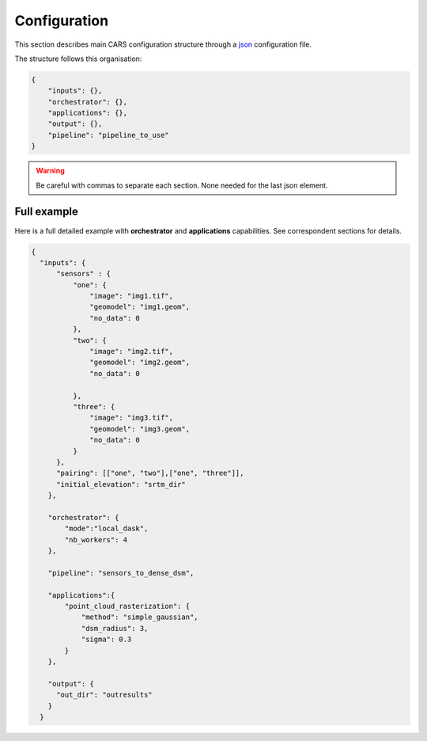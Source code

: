 
.. _configuration:

=============
Configuration
=============

This section describes main CARS configuration structure through a `json <http://www.json.org/json-fr.html>`_ configuration file.

The structure follows this organisation:

.. code-block:: json

    {
        "inputs": {},
        "orchestrator": {},
        "applications": {},
        "output": {},
        "pipeline": "pipeline_to_use"
    }

.. warning::

    Be careful with commas to separate each section. None needed for the last json element.

.. tabs::

   .. tab:: Inputs

    Inputs depends on the pipeline used by CARS. CARS can be entered with Sensor Images or Point Clouds:

    * Sensor Images: used in "sensors_to_dense_dsm", "sensors_to_sparse_dsm", "sensors_to_dense_point_clouds" pipelines.
    * Point Clouds: used in  "dense_point_clouds_to_dense_dsm" pipeline.


    .. tabs::

        .. tab:: Sensors Images inputs



            +-------------------------+---------------------------------------------------------------------+-----------------------+----------------------+----------+
            | Name                    | Description                                                         | Type                  | Default value        | Required |
            +=========================+=====================================================================+=======================+======================+==========+
            | *sensor*                | Stereo sensor images                                                | See next section      | No                   | Yes      |
            +-------------------------+---------------------------------------------------------------------+-----------------------+----------------------+----------+
            | *pairing*               | Association of image to create pairs                                | list of *sensor*      | No                   | Yes      |
            +-------------------------+---------------------------------------------------------------------+-----------------------+----------------------+----------+
            | *epsg*                  | EPSG code                                                           | int, should be > 0    | None                 | No       |
            +-------------------------+---------------------------------------------------------------------+-----------------------+----------------------+----------+
            | *initial_elevation*     | Field contains the path to the folder in which are located          | string                | None                 | No       |
            |                         | the srtm tiles covering the production                              |                       |                      |          |
            +-------------------------+---------------------------------------------------------------------+-----------------------+----------------------+----------+
            | *default_alt*           | Default height above ellipsoid when there is no DEM available       | int                   | 0                    | No       |
            |                         | no coverage for some points or pixels with no_data in the DEM tiles |                       |                      |          |
            +-------------------------+---------------------------------------------------------------------+-----------------------+----------------------+----------+
            | *roi*                   | ROI: Vector file path or GeoJson                                    | string, dict          | None                 | No       |
            +-------------------------+---------------------------------------------------------------------+-----------------------+----------------------+----------+
            | *check_inputs*          | Check inputs consistency (to be deprecated and changed)             | Boolean               | False                | No       |
            +-------------------------+---------------------------------------------------------------------+-----------------------+----------------------+----------+
            | *geoid*                 | Geoid path                                                          | string                | Cars internal geoid  | No       |
            +-------------------------+---------------------------------------------------------------------+-----------------------+----------------------+----------+
            | *use_epipolar_a_priori* | Active epipolar a priori                                            | bool                  | False                | Yes      |
            +-------------------------+---------------------------------------------------------------------+-----------------------+----------------------+----------+
            | *epipolar_a_priori*     | Provide epipolar a priori information (see section below)           | dict                  |                      | No       |
            +-------------------------+---------------------------------------------------------------------+-----------------------+----------------------+----------+


            **Sensor**

            For each sensor images, give a particular name (what you want):

            .. code-block:: json

                {
                    "my_name_for_this_image":
                    {
                        "image" : "path_to_image.tif",
                        "color" : "path_to_color.tif",
                        "mask" : "path_to_mask.tif",
                        "classification" : "path_to_classification.tif",
                        "nodata": 0
                    }
                }

            +-------------------+------------------------------------------------------------------------------------------+----------------+---------------+----------+
            | Name              | Description                                                                              | Type           | Default value | Required |
            +===================+==========================================================================================+================+===============+==========+
            | *image*           | Path to the image                                                                        | string         |               | Yes      |
            +-------------------+------------------------------------------------------------------------------------------+----------------+---------------+----------+
            | *color*           | image stackable to image used to create an ortho-image corresponding to the produced dsm | string         |               | No       |
            +-------------------+------------------------------------------------------------------------------------------+----------------+---------------+----------+
            | *no_data*         | no data value of the image                                                               | int            | -9999         | No       |
            +-------------------+------------------------------------------------------------------------------------------+----------------+---------------+----------+
            | *geomodel*        | geomodel associated to the image                                                         | string         |               | Yes      |
            +-------------------+------------------------------------------------------------------------------------------+----------------+---------------+----------+
            | *geomodel_filters*| filters associated to the geomodel                                                       | List of string |               | No       |
            +-------------------+------------------------------------------------------------------------------------------+----------------+---------------+----------+
            | *mask*            | Binary mask stackable to image: 0 values are considered valid data                       | string         | None          | No       |
            +-------------------+------------------------------------------------------------------------------------------+----------------+---------------+----------+
            | *classification*  | Multiband classification image (label keys inside metadata): 1 values = valid data       | string         | None          | No       |
            +-------------------+------------------------------------------------------------------------------------------+----------------+---------------+----------+

            .. note::

                - *color*: This image can be composed of XS bands in which case a PAN+XS fusion has been be performed. Please, see the section :ref:`make_a_simple_pan_sharpening` to make a simple pan sharpening with OTB if necessary.
                - If the *classification* configuration file is indicated, all non-zeros values of the classification image will be considered as invalid data.
                - Please, see the section :ref:`convert_image_to_binary_image` to make binary mask image or binary classification with 1 bit per band.
                - The classification of second input is not necessary. In this case, the applications use only the available classification.
                - Please, see the section :ref:`add_band_description_in_image` to add band name / description in order to be used in Applications
            
            **Pairing**

            The pairing attribute defines the pairs to use, using sensors keys used to define sensor images.

            .. code-block:: json

                {
                "inputs": {
                    "sensors" : {
                        "one": {
                            "image": "img1.tif",
                            "geomodel": "img1.geom",
                            "no_data": 0
                        },
                        "two": {
                            "image": "img2.tif",
                            "geomodel": "img2.geom",
                            "no_data": 0

                        },
                        "three": {
                            "image": "img3.tif",
                            "geomodel": "img3.geom",
                            "no_data": 0
                        }
                    },
                    "pairing": [["one", "two"],["one", "three"]]
                    }
                }


            
            **Epipolar a priori**

            The epipolar is usefull to accelerate the preliminary steps of the grid correction and the disparity range evaluation,
            particularly for the sensor_to_full_resolution_dsm pipeline.
            The epipolar_a_priori data dict is produced during low or full resolution dsm pipeline.
            However, the epipolar_a_priori should be not activated for the sensor_to_low_resolution_dsm.
            So, the sensor_to_low_resolution_dsm pipeline produces a refined_conf_full_res.json in the outdir
            that contains the epipolar_a_priori information for each sensor image pairs.
            The epipolar_a_priori is also saved in the used_conf.json with the sensor_to_full_resolution_dsm pipeline.

            For each sensor images, the epipolar a priori are filled as following:

            +-----------------------+-------------------------------------------------------------+--------+----------------+----------------------------------+
            | Name                  | Description                                                 | Type   | Default value  | Required                         |
            +=======================+=============================================================+========+================+==================================+
            | *grid_correction*     | The grid correction coefficients                            | list   |                | if use_epipolar_a_priori is True |
            +-----------------------+-------------------------------------------------------------+--------+----------------+----------------------------------+
            | *disparity_range*     | The disparity range [disp_min, disp_max]                    | list   |                | if use_epipolar_a_priori is True |
            +-----------------------+-------------------------------------------------------------+--------+----------------+----------------------------------+

            .. note::

                The grid correction coefficients are based on bilinear model with 6 parameters [x1,x2,x3,y1,y2,y3].
                The None value produces no grid correction (equivalent to parameters [0,0,0,0,0,0]).

        

        .. tab:: Point Clouds inputs


            +-------------------------+---------------------------------------------------------------------+-----------------------+----------------------+----------+
            | Name                    | Description                                                         | Type                  | Default value        | Required |
            +=========================+=====================================================================+=======================+======================+==========+
            | *point_clouds*          | Point Clouds to rasterize                                           | dict                  | No                   | Yes      |
            +-------------------------+---------------------------------------------------------------------+-----------------------+----------------------+----------+
            | *epsg*                  | EPSG code to use for DSM                                            | int, should be > 0    | None                 | No       |
            +-------------------------+---------------------------------------------------------------------+-----------------------+----------------------+----------+
            | *roi*                   | Region Of Interest: Vector file path or GeoJson                     | string, dict          | None                 | No       |
            +-------------------------+---------------------------------------------------------------------+-----------------------+----------------------+----------+


            **Point Clouds**

            For each point cloud, give a particular name (what you want):

            .. code-block:: json

                {
                    "point_clouds": {
                        "my_name_for_this_point_cloud":
                        {
                            "x" : "path_to_x.tif",
                            "y" : "path_to_y.tif",
                            "z" : "path_to_z.tif",
                            "color" : "path_to_color.tif",
                            "mask": "path_to_mask.tif",
                            "epsg": "point_cloud_epsg"
                        }
                    },
                    "epsg": 32644
                }

            These input files can be generated with the sensors_to_dense_point_clouds pipeline, or sensors_to_dense_dsm pipeline activating the saving of point clouds in `triangulation` application.

            +-------------+-------------------------------------------------------+----------------+---------------+----------+
            | Name        | Description                                           | Type           | Default value | Required |
            +=============+=======================================================+================+===============+==========+
            | *x*         | Path to the x coordinates of point cloud              | string         |               | Yes      |
            +-------------+-------------------------------------------------------+----------------+---------------+----------+
            | *y*         | Path to the y coordinates of point cloud              | string         |               | Yes      |
            +-------------+-------------------------------------------------------+----------------+---------------+----------+
            | *z*         | Path to the z coordinates of point cloud              | string         |               | Yes      |
            +-------------+-------------------------------------------------------+----------------+---------------+----------+
            | *color*     | Path to the color of point cloud                      | string         |               | No       |
            +-------------+-------------------------------------------------------+----------------+---------------+----------+
            | *mask*      | Path to the validity mask of point cloud              | string         |               | No       |
            +-------------+-------------------------------------------------------+----------------+---------------+----------+
            | *epsg*      | Epsg code of point cloud                              | int            | 4326          | No       |
            +-------------+-------------------------------------------------------+----------------+---------------+----------+

        **Region Of Interest (ROI)**

        A terrain ROI can be provided by user. It can be either a vector file (Shapefile for instance) path,
        or a GeoJson dictionnary. These structures must contain a single Polygon.

        .. code-block:: json

            {
                "inputs":
                {
                    "roi" : {
                        "type": "FeatureCollection",
                        "features": [
                            {
                            "type": "Feature",
                            "properties": {},
                            "geometry": {
                                "coordinates": [
                                [
                                    [5.194, 44.2064],
                                    [5.194, 44.2059 ],
                                    [5.195, 44.2059],
                                    [5.195, 44.2064],
                                    [5.194, 44.2064]
                                ]
                                ],
                                "type": "Polygon"
                            }
                            }
                        ]
                    }
                }
            }

        .. note::

            By default epsg 4326 is used. If the user has defined a polygon in another referential, the "crs" field must be specified.

            .. code-block:: json

                {
                    "roi":
                    {
                        "crs" :
                        {
                            "type": "name",
                            "properties": {
                                "name": "EPSG:4326"
                            }

                        }
                    }
                }



        .. code-block:: json

            {
                "inputs":
                {
                    "roi" : "roi_vector_file.shp"
                }
            }




   .. tab:: Orchestrator

        CARS can distribute the computations chunks by using either dask (local or distributed cluster) or multiprocessing libraries.
        The distributed cluster require centralized files storage and uses PBS scheduler.

        The ``orchestrator`` key is optional and allows to define orchestrator configuration that controls the distribution:

        +------------------+---------------------------------------------------------------------+-----------------------------------------+---------------+----------+
        | Name             | Description                                                         | Type                                    | Default value | Required |
        +==================+=====================================================================+=========================================+===============+==========+
        | *mode*           | Parallelization mode "local_dask", "pbs_dask", "mp" or "sequential" | string                                  |local_dask     | Yes      |
        +------------------+---------------------------------------------------------------------+-----------------------------------------+---------------+----------+
        | *profiling*      | Configuration for CARS profiling mode                               | dict                                    |               | No       |
        +------------------+---------------------------------------------------------------------+-----------------------------------------+---------------+----------+


        Depending on the used orchestrator mode, the following parameters can be added in the configuration:

        **Mode local_dask and pbs_dask:**

        +---------------------+------------------------------------------------------------------+-----------------------------------------+---------------+----------+
        | Name                | Description                                                      | Type                                    | Default value | Required |
        +=====================+==================================================================+=========================================+===============+==========+
        | *nb_workers*        | Number of workers                                                | int, should be > 0                      | 2             | No       |
        +---------------------+------------------------------------------------------------------+-----------------------------------------+---------------+----------+
        | *max_ram_per_worker*| Maximum ram per worker                                           | int, or float should be > 0             | 2000          | No       |
        +---------------------+------------------------------------------------------------------+-----------------------------------------+---------------+----------+
        | *walltime*          | Walltime for one worker                                          | string, Should be formatted as HH:MM:SS | 00:59:00      | No       |
        +---------------------+------------------------------------------------------------------+-----------------------------------------+---------------+----------+
        | *use_memory_logger* | Usage of dask memory logger                                      | bool, True if use memory logger         | False         | No       |
        +---------------------+------------------------------------------------------------------+-----------------------------------------+---------------+----------+
        | *activate_dashboard*| Usage of dask dashboard                                          | bool, True if use dashboard             | False         | No       |
        +---------------------+------------------------------------------------------------------+-----------------------------------------+---------------+----------+
        | *python*            | Python path to binary to use in workers (not used in local dask) | str                                     | Null         | No       |
        +---------------------+------------------------------------------------------------------+-----------------------------------------+---------------+----------+


        **Mode multiprocessing:**

        +---------------------+-----------------------------------------------------------+------------------------------------------+---------------+----------+
        | Name                | Description                                               | Type                                     | Default value | Required |
        +=====================+===========================================================+==========================================+===============+==========+
        | *nb_workers*        | Number of workers                                         | int, should be > 0                       | 2             | No       |
        +---------------------+-----------------------------------------------------------+------------------------------------------+---------------+----------+
        | *max_ram_per_worker*| Maximum ram per worker                                    | int, or float should be > 0              | 2000          | No       |
        +---------------------+-----------------------------------------------------------+------------------------------------------+---------------+----------+
        | *dump_to_disk*      | Dump temporary files to disk                              | bool, True if objects are dumped on disk | True          | No       |
        +---------------------+-----------------------------------------------------------+------------------------------------------+---------------+----------+
        | *per_job_timeout*   | Timeout used for a job                                    | float, int                               | 600           | No       |
        +---------------------+-----------------------------------------------------------+------------------------------------------+---------------+----------+
    

        **Profiling configuration:**

        The profiling mode is used to analyze time or memory of the executed CARS functions at worker level. By default, the profiling mode is disabled.
        It could be configured for the different orchestrator modes and for different purposes (time, elapsed time, memory allocation, loop testing).

        .. code-block:: json

            {
                "orchestrator":
                {
                    "mode" : "sequential",
                    "profiling" : {},
                }
            }

        +---------------------+-----------------------------------------------------------+-----------------------------------------+---------------+----------+
        | Name                | Description                                               | Type                                    | Default value | Required |
        +=====================+===========================================================+=========================================+===============+==========+
        | *activated*         | activation of the profiling mode (disabled by default)    | bool                                    | False         | No       |
        +---------------------+-----------------------------------------------------------+-----------------------------------------+---------------+----------+
        | *mode*              | type of profiling mode "time, cprofile, memray"           | string                                  | time          | No       |
        +---------------------+-----------------------------------------------------------+-----------------------------------------+---------------+----------+
        | *loop_testing*      | enable loop mode to execute each step multiple times      | bool                                    | False         | No       |
        +---------------------+-----------------------------------------------------------+-----------------------------------------+---------------+----------+

        - Please use make command 'profile-memory-report' to generate a memory profiling report from the memray outputs files (after the memray profiling execution).
        - Please disabled profiling to eval memory profiling at master orchestrator level and execute make command instead: 'profile-memory-all'.



   .. tab:: Pipelines

    The ``pipeline`` key is optional and allows to choose the pipeline to use. By default CARS takes sensor images as inputs, and generates a DSM.

    The pipeline is a preconfigured application chain. For now, there are four pipelines. By default CARS launch a Sensor to Dense DSM pipeline.

    .. note::

        The sensor_to_sparse_dsm pipeline can be used to prepare a refined configuration for the sensors_to_dense_dsm pipeline to facilitate and accelerate the sensors_to_dense_dsm pipeline.
        See the `configuration/inputs/epipolar_a_priori` section for more details.


    This section describes the pipeline available in CARS.

    +----------------+-----------------------+--------+-------------------------+---------------------------------------------------------------------------------------------------------------------+----------+
    | Name           | Description           | Type   | Default value           | Available values                                                                                                    | Required |
    +================+=======================+========+=========================+=====================================================================================================================+==========+
    | *pipeline*     | The pipeline to use   | str    | "sensors_to_dense_dsm"  | "sensors_to_dense_dsm", "sensors_to_sparse_dsm", "sensors_to_dense_point_clouds", "dense_point_clouds_to_dense_dsm" | False    |
    +----------------+-----------------------+--------+-------------------------+---------------------------------------------------------------------------------------------------------------------+----------+




    .. code-block:: json

        {
            "pipeline": "sensors_to_dense_dsm"
        },

    .. tabs::

        .. tab:: Sensor to Dense DSM

            **Name**: "sensors_to_dense_dsm"

            **Description**

            .. figure:: ../images/cars_pipeline_sensor2dsm.png
                :width: 700px
                :align: center

            - For each stereo pair:

                1. Create stereo-rectification grids for left and right views.
                2. Resample the both images into epipolar geometry.
                3. Compute sift matches between left and right views in epipolar geometry.
                4. Predict an optimal disparity range from the sift matches and create a bilinear correction model of the right image's stereo-rectification grid in order to minimize the epipolar error. Apply the estimated correction to the right grid.
                5. Resample again the stereo pair in epipolar geometry (using corrected grid for the right image) by using input :term:`DTM` (such as SRTM) in order to reduce the disparity intervals to explore.
                6. Compute disparity for each image pair in epipolar geometry.
                7. Fill holes in disparity maps for each image pair in epipolar geometry.
                8. Triangule the matches and get for each pixel of the reference image a latitude, longitude and altitude coordinate.

            - Then

                9. Merge points clouds coming from each stereo pairs.
                10. Filter the resulting 3D points cloud via two consecutive filters: the first removes the small groups of 3D points, the second filters the points which have the most scattered neighbors.
                11. Rasterize: Project these altitudes on a regular grid as well as the associated color.



        .. tab:: Sensor to Sparse DSM

            **Name**: "sensors_to_sparse_dsm"

            **Description**

            .. figure:: ../images/sensor_to_low_dsm.png
                :width: 700px
                :align: center

            - For each stereo pair:

                1. Create stereo-rectification grids for left and right views.
                2. Resample the both images into epipolar geometry.
                3. Compute sift matches between left and right views in epipolar geometry.
                4. Predict an optimal disparity range from the sift matches and create a bilinear correction model of the right image's stereo-rectification grid in order to minimize the epipolar error. Apply the estimated correction to the right grid.
                5. Triangule the matches and get for each pixel of the reference image a latitude, longitude and altitude coordinate.

            - Then

                6. Merge points clouds coming from each stereo pairs.
                7. Filter the resulting 3D points cloud via two consecutive filters: the first removes the small groups of 3D points, the second filters the points which have the most scattered neighbors.
                8. Rasterize: Project these altitudes on a regular grid as well as the associated color.


        .. tab:: Sensor to Dense Point Clouds

            **Name**: "sensors_to_dense_point_clouds"

            **Description**

            .. figure:: ../images/cars_pipeline_sensor_to_pc.png
                :width: 700px
                :align: center

            - For each stereo pair:

                1. Create stereo-rectification grids for left and right views.
                2. Resample the both images into epipolar geometry.
                3. Compute sift matches between left and right views in epipolar geometry.
                4. Predict an optimal disparity range from the sift matches and create a bilinear correction model of the right image's stereo-rectification grid in order to minimize the epipolar error. Apply the estimated correction to the right grid.
                5. Resample again the stereo pair in epipolar geometry (using corrected grid for the right image) by using input :term:`DTM` (such as SRTM) in order to reduce the disparity intervals to explore.
                6. Compute disparity for each image pair in epipolar geometry.
                7. Fill holes in disparity maps for each image pair in epipolar geometry.
                8. Triangule the matches and get for each pixel of the reference image a latitude, longitude and altitude coordinate.


        .. tab:: Dense Point Clouds to Dense DSM

            **Name**: "dense_point_clouds_to_dense_dsm"

            **Description**

            .. figure:: ../images/pc_to_dsm.png
                :width: 700px
                :align: center


            1. Merge points clouds coming from each stereo pairs.
            2. Filter the resulting 3D points cloud via two consecutive filters: the first removes the small groups of 3D points, the second filters the points which have the most scattered neighbors.
            3. Rasterize: Project these altitudes on a regular grid as well as the associated color.





   .. tab:: Applications

    This key is optional and allows to redefine parameters for each application used in pipeline as described in :ref:`overview`

    This section describes all possible configuration of CARS applications.

    CARS applications are defined and called by their name in applications configuration section:

    .. code-block:: json

      "applications":{
          "application_name": {
              "method": "application_dependent",
              "parameter1": 3,
              "parameter2": 0.3
          }
      },

    Be careful with these parameters: no mechanism ensures consistency between applications for now.
    And some parameters can degrade performance and DSM quality heavily.
    The default parameters have been set as a robust and consistent end to end configuration for the whole pipeline.

    .. tabs::

        .. tab:: Grid Generation

            **Name**: "grid_generation"

            **Description**

            From sensors image, compute the stereo-rectification grids

            **Configuration**

            +-----------------+-----------------------------------------------+---------+---------------+----------+
            | Name            | Description                                   | Type    | Default value | Required |
            +=================+===============================================+=========+===============+==========+
            | method          | Method for grid generation                    | string  | epipolar      | Yes      |
            +-----------------+-----------------------------------------------+---------+---------------+----------+
            | epi_step        | Step of the deformation grid in nb. of pixels | int     | 30            | No       |
            +-----------------+-----------------------------------------------+---------+---------------+----------+
            | save_grids      | Save the generated grids (not available yet)  | boolean | false         | No       |
            +-----------------+-----------------------------------------------+---------+---------------+----------+
            | geometry_loader | Geometry external library                     | string  | "otb"         | No       |
            +-----------------+-----------------------------------------------+---------+---------------+----------+

            **Example**

            .. code-block:: json

                "applications": {
                    "grid_generation": {
                        "method": "epipolar",
                        "epi_step": 35
                    }
                },

        .. tab:: Resampling

            **Name**: "resampling"

            **Description**

            Input images are resampled with grids.

            **Configuration**

            +---------------------+--------------------------------------------------------+---------+---------------+----------+
            | Name                | Description                                            | Type    | Default value | Required |
            +=====================+========================================================+=========+===============+==========+
            | method              | Method for resampling                                  | string  | bicubic       | Yes      |
            +---------------------+--------------------------------------------------------+---------+---------------+----------+
            | epi_tile_size       | size in pixels of tile                                 | int     | 500           | No       |
            +---------------------+--------------------------------------------------------+---------+---------------+----------+
            | save_epipolar_image | Save the generated images in output folder             | boolean | false         | No       |
            +---------------------+--------------------------------------------------------+---------+---------------+----------+
            | save_epipolar_color | Save the generated images (only if color is available) | boolean | false         | No       |
            +---------------------+--------------------------------------------------------+---------+---------------+----------+

            **Example**

            .. code-block:: json

                "applications": {
                    "resampling": {
                        "method": "bicubic",
                        "epi_tile_size": 600
                    }
                },

        .. tab:: Sparse matching

            **Name**: "sparse_matching"

            **Description**

            Compute keypoints matches on pair images

            **Configuration**

            +--------------------------------------+---------------------------------------------------------------------------------------------+------------+-----------------+---------------+----------+
            | Name                                 | Description                                                                                 | Type       | available value | Default value | Required |
            +======================================+=============================================================================================+============+=================+===============+==========+
            | method                               | Method for sparse matching                                                                  | string     | "sift"          | "sift"        | Yes      |
            +--------------------------------------+---------------------------------------------------------------------------------------------+------------+-----------------+---------------+----------+
            | disparity_margin                     | Add a margin to min and max disparity as percent of the disparity range.                    | float      |                 | 0.02          | No       |
            +--------------------------------------+---------------------------------------------------------------------------------------------+------------+-----------------+---------------+----------+
            | elevation_delta_lower_bound          | Expected lower bound for elevation delta with respect to input low resolution DTM in meters | int, float |                 | -1000         | No       |
            +--------------------------------------+---------------------------------------------------------------------------------------------+------------+-----------------+---------------+----------+
            | elevation_delta_upper_bound          | Expected upper bound for elevation delta with respect to input low resolution DTM in meters | int, float |                 | 1000          | No       |
            +--------------------------------------+---------------------------------------------------------------------------------------------+------------+-----------------+---------------+----------+
            | epipolar_error_upper_bound           | Expected upper bound for epipolar error in pixels                                           | float      |                 | 10.0          | No       |
            +--------------------------------------+---------------------------------------------------------------------------------------------+------------+-----------------+---------------+----------+
            | epipolar_error_maximum_bias          | Maximum bias for epipolar error in pixels                                                   | float      |                 | 0.0           | No       |
            +--------------------------------------+---------------------------------------------------------------------------------------------+------------+-----------------+---------------+----------+
            | disparity_outliers_rejection_percent | Percentage of outliers to reject                                                            | float      |                 | 0.1           | No       |
            +--------------------------------------+---------------------------------------------------------------------------------------------+------------+-----------------+---------------+----------+
            | minimum_nb_matches                   | Minimum number of matches that must be computed to continue pipeline                        | int        |                 | 100           | No       |
            +--------------------------------------+---------------------------------------------------------------------------------------------+------------+-----------------+---------------+----------+
            | sift_matching_threshold              | Threshold for the ratio to nearest second match                                             | float      |                 | 0.6           | No       |
            +--------------------------------------+---------------------------------------------------------------------------------------------+------------+-----------------+---------------+----------+
            | sift_n_octave                        | The number of octaves of the Difference of Gaussians scale space                            | int        |                 | 8             | No       |
            +--------------------------------------+---------------------------------------------------------------------------------------------+------------+-----------------+---------------+----------+
            | sift_n_scale_per_octave              | The numbers of levels per octave of the Difference of Gaussians scale space                 | int        |                 | 3             | No       |
            +--------------------------------------+---------------------------------------------------------------------------------------------+------------+-----------------+---------------+----------+
            | sift_peak_threshold                  | The peak selection threshold                                                                | float      |                 | 20.0          | No       |
            +--------------------------------------+---------------------------------------------------------------------------------------------+------------+-----------------+---------------+----------+
            | sift_edge_threshold                  | The edge selection threshold                                                                | float      |                 | -5.0          | No       |
            +--------------------------------------+---------------------------------------------------------------------------------------------+------------+-----------------+---------------+----------+
            | sift_magnification                   | The descriptor magnification factor                                                         | float      |                 | 2.0           | No       |
            +--------------------------------------+---------------------------------------------------------------------------------------------+------------+-----------------+---------------+----------+
            | sift_back_matching                   | Also check that right vs. left gives same match                                             | Boolean    |                 | true          | No       |
            +--------------------------------------+---------------------------------------------------------------------------------------------+------------+-----------------+---------------+----------+
            | save_matches                         | Save matches                                                                                | Boolean    |                 | false         | No       |
            +--------------------------------------+---------------------------------------------------------------------------------------------+------------+-----------------+---------------+----------+

	    For more information about these parameters, please refer to the `VLFEAT SIFT documentation <https://www.vlfeat.org/api/sift.html>`_.

            **Example**

            .. code-block:: json

                "applications": {
                    "sparse_matching": {
                        "method": "sift",
                        "disparity_margin": 0.01
                    }
                },

        .. tab:: Dense matching

            **Name**: "dense_matching"

            **Description**

            Compute disparity map from stereo-rectified pair images

            **Configuration**

            +---------------------------------+-------------------------------------------------------------------------+---------+---------------------------------+---------------+----------+
            | Name                            | Description                                                             | Type    | available value                 | Default value | Required |
            +---------------------------------+-------------------------------------------------------------------------+---------+---------------------------------+---------------+----------+
            | method                          | Method for dense matching                                               | string  | "census_sgm" or "mccnn_sgm"     | "census_sgm"  | Yes      |
            +---------------------------------+-------------------------------------------------------------------------+---------+---------------------------------+---------------+----------+
            | loader                          | external library use to compute dense matching                          | string  | "pandora"                       | "pandora"     | No       |
            +---------------------------------+-------------------------------------------------------------------------+---------+---------------------------------+---------------+----------+
            | loader_conf                     | Configuration associated with loader                                    | dict    |                                 |               | No       |
            +---------------------------------+-------------------------------------------------------------------------+---------+---------------------------------+---------------+----------+
            | min_elevation_offset            | Override minimum disparity from prepare step with this offset in meters | int     |                                 | None          | No       |
            +---------------------------------+-------------------------------------------------------------------------+---------+---------------------------------+---------------+----------+
            | max_elevation_offset            | Override maximum disparity from prepare step with this offset in meters | int     |                                 | None          | No       |
            +---------------------------------+-------------------------------------------------------------------------+---------+---------------------------------+---------------+----------+
            | use_sec_disp                    | Compute secondary disparity map                                         | boolean |                                 | false         | No       |
            +---------------------------------+-------------------------------------------------------------------------+---------+---------------------------------+---------------+----------+
            | min_epi_tile_size               |                                                                         | int     |                                 | 300           | No       |
            +---------------------------------+-------------------------------------------------------------------------+---------+---------------------------------+---------------+----------+
            | max_epi_tile_size               |                                                                         | int     |                                 | 300           | No       |
            +---------------------------------+-------------------------------------------------------------------------+---------+---------------------------------+---------------+----------+
            | epipolar_tile_margin_in_percent |                                                                         | int     |                                 | 60            | No       |
            +---------------------------------+-------------------------------------------------------------------------+---------+---------------------------------+---------------+----------+
            | generate_performance_map        | Generate a performance map from disparity map                           | bool    |                                 | False         | No       |
            +---------------------------------+-------------------------------------------------------------------------+---------+---------------------------------+---------------+----------+
            | perf_eta_max_ambiguity          |  Ambiguity confidence eta max used for performance map                  | float   |                                 | 0.99          | No       |
            +---------------------------------+-------------------------------------------------------------------------+---------+---------------------------------+---------------+----------+
            | perf_eta_max_risk               |  Risk confidence eta max used for performance map                       | float   |                                 | 0.04          | No       |
            +---------------------------------+-------------------------------------------------------------------------+---------+---------------------------------+---------------+----------+
            | perf_eta_step                   |  Risk and Ambiguity confidence eta step used for performance map        | float   |                                 | 0.6           | No       |
            +---------------------------------+-------------------------------------------------------------------------+---------+---------------------------------+---------------+----------+
            | save_disparity_map              | Save disparity map and disparity confidence                             | boolean |                                 | false         | No       |
            +---------------------------------+-------------------------------------------------------------------------+---------+---------------------------------+---------------+----------+

            See `Pandora documentation <https://pandora.readthedocs.io/>`_ for more information.

            **Example**

            .. code-block:: json

                "applications": {
                    "dense_matching": {
                        "method": "census_sgm",
                        "loader": "pandora",
                        "loader_conf": "path_to_user_pandora_configuration"
                    }
                },

            .. note::

                When user activate the generation of performance map, this map transits until being rasterized.
                Performance map is managed as a confidence map.

        
        .. tab:: DenseMatchingFiling

            **Name**: "dense_matches_filling"

            **Description**

            Fill holes in dense matches map. This uses the holes detected with the HolesDetection application.
            The holes correspond to the area masked for dense matching.

            **Configuration**

            +-------------------------------------+---------------------------------+---------+-------------------------+--------------------+----------+
            | Name                                | Description                     | Type    | available value         | Default value      | Required |
            +=====================================+=================================+=========+=========================+====================+==========+
            | method                              | Method for holes detection      | string  | "plane", "zero_padding" | "plane"            | Yes      |
            +-------------------------------------+---------------------------------+---------+-------------------------+--------------------+----------+
            | save_disparity_map                  | Save disparity map              | boolean |                         |False               | No       |
            +-------------------------------------+---------------------------------+---------+-------------------------+--------------------+----------+


            **Method plane:**

            +-------------------------------------+---------------------------------+-------------+-------------------------+--------------------+----------+
            | Name                                | Description                     | Type        | available value         | Default value      | Required |
            +=====================================+=================================+=============+=========================+====================+==========+
            | classification                      | Classification band name        | List[str]   |                         | None               | No       |
            +-------------------------------------+---------------------------------+-------------+-------------------------+--------------------+----------+
            | interpolation_type                  | Interpolation type              | string      | "pandora"               | "pandora"          | No       |
            +-------------------------------------+---------------------------------+-------------+-------------------------+--------------------+----------+
            | interpolation_method                | Method for holes interpolation  | string      | "mc_cnn"                | "mc_cnn"           | No       |
            +-------------------------------------+---------------------------------+-------------+-------------------------+--------------------+----------+
            | max_search_distance                 | Maximum search distance         | int         |                         | 100                | No       |
            +-------------------------------------+---------------------------------+-------------+-------------------------+--------------------+----------+
            | smoothing_iterations                | Number of smoothing iterations  | int         |                         | 1                  | No       |
            +-------------------------------------+---------------------------------+-------------+-------------------------+--------------------+----------+
            | ignore_nodata_at_disp_mask_borders  | Ingnore nodata at borders       | boolean     |                         | true               | No       |
            +-------------------------------------+---------------------------------+-------------+-------------------------+--------------------+----------+
            | ignore_zero_fill_disp_mask_values   | Ignore zeros                    | boolean     |                         | true               | No       |
            +-------------------------------------+---------------------------------+-------------+-------------------------+--------------------+----------+
            | ignore_extrema_disp_values          | Ignore extrema values           | boolean     |                         | true               | No       |
            +-------------------------------------+---------------------------------+-------------+-------------------------+--------------------+----------+
            | nb_pix                              | Margin used for mask            | int         |                         | 20                 | No       |
            +-------------------------------------+---------------------------------+-------------+-------------------------+--------------------+----------+
            | percent_to_erode                    | Percentage to erode             | float       |                         | 0.2                | No       |
            +-------------------------------------+---------------------------------+-------------+-------------------------+--------------------+----------+

            .. note::

                In case of classification usage, the use_sec_disp option should be activated to apply right classification on right disparity map, otherwise the right classificaton is not propagated towards the next pipeline application.


            **Method zero_padding:**

            The zero_padding method fills the disparity with zeros where the selected classification values are non-zero values.

            +-------------------------------------+---------------------------------+-----------+-------------------------+--------------------+----------+
            | Name                                | Description                     | Type      | available value         | Default value      | Required |
            +=====================================+=================================+===========+=========================+====================+==========+
            | classification                      | Classification band name        | List[str] |                         | None               | No       |
            +-------------------------------------+---------------------------------+-----------+-------------------------+--------------------+----------+

            .. note::
                - The classification of second input is not given. Only the first disparity will be filled with zero value.
                - The filled area will be considered as a valid disparity mask.

            .. warning::

                There is a particular case with the *dense_matches_filling* application because it is called twice.
                As described on :ref:`overview`, the eighth step consists of fill dense matches via two consecutive methods.
                So you can configure the application twice , once for the *plane*, the other for *zero_padding* method.
                Because it is not possible to define twice the *application_name* on your json configuration file, we have decided to configure
                those two applications with :

                 * *dense_matches_filling.1*
                 * *dense_matches_filling.2*

                Each one is associated to a particular *dense_matches_filling* method*

            **Example**

            .. code-block:: json

                    "applications": {
                        "dense_matches_filling.1": {
                            "method": "plane",
                            "classification": ["water"],
                            "save_disparity_map": true
                        },
                        "dense_matches_filling.2": {
                            "method": "zero_padding",
                            "classification": ["cloud", "snow"],
                            "save_disparity_map": true
                        }
                    },


        .. tab:: Triangulation

            **Name**: "triangulation"

            **Description**

            Triangulating the sights and get for each point of the reference image a latitude, longitude, altitude point

            **Configuration**

            +-------------------+--------------------------------------------------------------------------------------------------------------------+---------+------------------------------+------------------------------+----------+
            | Name              | Description                                                                                                        | Type    | available value              | Default value                | Required |
            +===================+====================================================================================================================+=========+==============================+==============================+==========+
            | method            | Method for triangulation                                                                                           | string  | "line_of_sight_intersection" | "line_of_sight_intersection" | Yes      |
            +-------------------+--------------------------------------------------------------------------------------------------------------------+---------+------------------------------+------------------------------+----------+
            | geometry_loader   | Geometry external library                                                                                          | string  | "otb"                        | "otb"                        | No       |
            +-------------------+--------------------------------------------------------------------------------------------------------------------+---------+------------------------------+------------------------------+----------+
            | use_geoid_alt     | Use geoid grid as altimetric reference.                                                                            | boolean |                              | false                        | No       |
            +-------------------+--------------------------------------------------------------------------------------------------------------------+---------+------------------------------+------------------------------+----------+
            | snap_to_img1      | if all pairs share the same left image, modify lines of sights of secondary images to cross those of the ref image | boolean |                              | false                        | No       |
            +-------------------+--------------------------------------------------------------------------------------------------------------------+---------+------------------------------+------------------------------+----------+
            | add_msk_info      |                                                                                                                    | boolean |                              | true                         | No       |
            +-------------------+--------------------------------------------------------------------------------------------------------------------+---------+------------------------------+------------------------------+----------+
            | save_points_cloud | save points_cloud                                                                                                  | boolean |                              | false                        | No       |
            +-------------------+--------------------------------------------------------------------------------------------------------------------+---------+------------------------------+------------------------------+----------+

            **Example**

            .. code-block:: json

                "applications": {
                    "triangulation": {
                        "method": "line_of_sight_intersection",
                        "use_geoid_alt": true
                    }
                },

        .. tab:: Point Cloud fusion

            **Name**: "point_cloud_fusion"

            **Description**

            Merge points clouds coming from each pair

            Only one method is available for now: "mapping_to_terrain_tiles"

            **Configuration**

            +--------------------------+----------------------------------+---------+----------------------------+----------------------------+----------+
            | Name                     | Description                      | Type    | available value            | Default value              | Required |
            +==========================+==================================+=========+============================+============================+==========+
            | method                   | Method for fusion                | string  | "mapping_to_terrain_tiles" | "mapping_to_terrain_tiles" | Yes      |
            +--------------------------+----------------------------------+---------+----------------------------+----------------------------+----------+
            | save_points_cloud_as_laz | Save points clouds as laz format | boolean |                            | false                      | No       |
            +--------------------------+----------------------------------+---------+----------------------------+----------------------------+----------+
            | save_points_cloud_as_csv | Save points clouds as csv format | boolean |                            | false                      | No       |
            +--------------------------+----------------------------------+---------+----------------------------+----------------------------+----------+

            **Example**


            .. code-block:: json

                    "applications": {
                        "point_cloud_fusion": {
                            "method": "mapping_to_terrain_tiles",
                            "save_points_cloud_as_laz": true,
                            "save_points_cloud_as_csv": true,
                        }
                    },

        .. tab:: Point Cloud outliers removing

            **Name**: "point_cloud_outliers_removing"

            **Description**

            Point cloud outliers removing

            **Configuration**

            +--------------------------+------------------------------------------+---------+-----------------------------------+---------------+----------+
            | Name                     | Description                              | Type    | available value                   | Default value | Required |
            +==========================+==========================================+=========+===================================+===============+==========+
            | method                   | Method for point cloud outliers removing | string  | "statistical", "small_components" | "statistical" | Yes      |
            +--------------------------+------------------------------------------+---------+-----------------------------------+---------------+----------+
            | save_points_cloud_as_laz | Save points clouds as laz format         | boolean |                                   | false         | No       |
            +--------------------------+------------------------------------------+---------+-----------------------------------+---------------+----------+
            | save_points_cloud_as_csv | Save points clouds as csv format         | boolean |                                   | false         | No       |
            +--------------------------+------------------------------------------+---------+-----------------------------------+---------------+----------+

            If method is *statistical*:

            +----------------+-------------+---------+-----------------+---------------+----------+
            | Name           | Description | Type    | available value | Default value | Required |
            +================+=============+=========+=================+===============+==========+
            | activated      |             | boolean |                 | false         | No       |
            +----------------+-------------+---------+-----------------+---------------+----------+
            | k              |             | int     | should be > 0   | 50            | No       |
            +----------------+-------------+---------+-----------------+---------------+----------+
            | std_dev_factor |             | float   |                 | 5.0           | No       |
            +----------------+-------------+---------+-----------------+---------------+----------+

            If method is *small_components*

            +-----------------------------+-------------+---------+-----------------+---------------+----------+
            | Name                        | Description | Type    | available value | Default value | Required |
            +=============================+=============+=========+=================+===============+==========+
            | activated                   |             | boolean |                 | false         | No       |
            +-----------------------------+-------------+---------+-----------------+---------------+----------+
            | on_ground_margin            |             | int     |                 | 10            | No       |
            +-----------------------------+-------------+---------+-----------------+---------------+----------+
            | connection_distance         |             | float   |                 | 3.0           | No       |
            +-----------------------------+-------------+---------+-----------------+---------------+----------+
            | nb_points_threshold         |             | int     |                 | 50            | No       |
            +-----------------------------+-------------+---------+-----------------+---------------+----------+
            | clusters_distance_threshold |             | float   |                 | None          | No       |
            +-----------------------------+-------------+---------+-----------------+---------------+----------+

            .. warning::

                There is a particular case with the *Point Cloud outliers removing* application because it is called twice.
                As described on :ref:`overview`, the ninth step consists of Filter the 3D points cloud via two consecutive filters.
                So you can configure the application twice , once for the *small component filters*, the other for *statistical* filter.
                Because it is not possible to define twice the *application_name* on your json configuration file, we have decided to configure
                those two applications with :

                 * *point_cloud_outliers_removing.1*
                 * *point_cloud_outliers_removing.2*

                Each one is associated to a particular *point_cloud_outliers_removing* method*

            **Example**

            .. code-block:: json

                    "applications": {
                        "point_cloud_outliers_removing.1": {
                            "method": "small_components",
                            "on_ground_margin": 10,
                            "save_points_cloud_as_laz": true,
                            "save_points_cloud_as_csv": false
                        },
                        "point_cloud_outliers_removing.2": {
                            "method": "statistical",
                            "k": 10,
                            "save_points_cloud_as_laz": true,
                        }
                    },

        .. tab:: Point Cloud Rasterization

            **Name**: "point_cloud_rasterization"

            **Description**

            Project altitudes on regular grid.

            Only one simple gaussian method is available for now.

            **Configuration**

            +--------------------------------------+-------------------------------------+------------+-----------------+-----------------+----------+
            | Name                                 | Description                         | Type       | available value | Default value   | Required |
            +======================================+=====================================+============+=================+=================+==========+
            | method                               |                                     | string     | simple_gaussian | simple_gaussian | Yes      |
            +--------------------------------------+-------------------------------------+------------+-----------------+-----------------+----------+
            | dsm_radius                           |                                     | float, int |                 | 1.0             | No       |
            +--------------------------------------+-------------------------------------+------------+-----------------+-----------------+----------+
            | sigma                                |                                     | float      |                 | None            | No       |
            +--------------------------------------+-------------------------------------+------------+-----------------+-----------------+----------+
            | grid_points_division_factor          |                                     | int        |                 | None            | No       |
            +--------------------------------------+-------------------------------------+------------+-----------------+-----------------+----------+
            | resolution                           |altitude grid step (dsm)             | float      |                 | 0.5             | No       |
            +--------------------------------------+-------------------------------------+------------+-----------------+-----------------+----------+
            | dsm_no_data                          |                                     | int        |                 | -32768          |          |
            +--------------------------------------+-------------------------------------+------------+-----------------+-----------------+----------+
            | color_no_data                        |                                     | int        |                 | 0               |          |
            +--------------------------------------+-------------------------------------+------------+-----------------+-----------------+----------+
            | color_dtype                          |                                     | string     |                 | "uint16"        |          |
            +--------------------------------------+-------------------------------------+------------+-----------------+-----------------+----------+
            | msk_no_data                          | No data value for and classif       | int        |                 | 65535           |          |
            +--------------------------------------+-------------------------------------+------------+-----------------+-----------------+----------+
            | write_color                          | Save color ortho-image              | boolean    |                 | false           | No       |
            +--------------------------------------+-------------------------------------+------------+-----------------+-----------------+----------+
            | write_stats                          |                                     | boolean    |                 | false           | No       |
            +--------------------------------------+-------------------------------------+------------+-----------------+-----------------+----------+
            | write_msk                            | Save mask raster                    | boolean    |                 | false           | No       |
            +--------------------------------------+-------------------------------------+------------+-----------------+-----------------+----------+
            | write_classif                        | Save classification mask raster     | boolean    |                 | false           | No       |
            +--------------------------------------+-------------------------------------+------------+-----------------+-----------------+----------+
            | write_dsm                            | Save dsm                            | boolean    |                 | true            | No       |
            +--------------------------------------+-------------------------------------+------------+-----------------+-----------------+----------+
            | write_confidence                     | Save all the disparity confidence   | boolean    |                 | false           | No       |
            +--------------------------------------+-------------------------------------+------------+-----------------+-----------------+----------+
            | compute_all                          | Compute all layers even             | boolean    |                 | false           | No       |
            |                                      | if one or more layers               |            |                 |                 |          |
            |                                      | are not saved (color                |            |                 |                 |          |
            |                                      | , dsm, msk..)                       |            |                 |                 |          |
            +--------------------------------------+-------------------------------------+------------+-----------------+-----------------+----------+

            **Example**

            .. code-block:: json

                    "applications": {
                        "point_cloud_rasterization": {
                            "method": "simple_gaussian",
                            "dsm_radius": 1.5
                        }
                    },

   .. tab:: Outputs

        +----------------+-------------------------------------------------------------+--------+----------------+----------+
        | Name           | Description                                                 | Type   | Default value  | Required |
        +================+=============================================================+========+================+==========+
        | out_dir        | Output folder where results are stored                      | string | No             | Yes      |
        +----------------+-------------------------------------------------------------+--------+----------------+----------+
        | dsm_basename   | base name for dsm                                           | string | "dsm.tif"      | No       |
        +----------------+-------------------------------------------------------------+--------+----------------+----------+
        | color_basename | base name for  ortho-image                                  | string | "color.tif     | No       |
        +----------------+-------------------------------------------------------------+--------+----------------+----------+
        | info_basename  | base name for file containing information about computation | string | "content.json" | No       |
        +----------------+-------------------------------------------------------------+--------+----------------+----------+

        *Output contents*

        The output directory, defined on the configuration file (see previous section) contains at the end of the computation:

        * the dsm
        * color image (if *color image* has been given)
        * information json file containing: used parameters, information and numerical results related to computation, step by step and pair by pair.
        * subfolder for each defined pair which can contains intermediate data


Full example
============

Here is a full detailed example with **orchestrator** and **applications** capabilities. See correspondent sections for details.

.. code-block:: json

    {
      "inputs": {
          "sensors" : {
              "one": {
                  "image": "img1.tif",
                  "geomodel": "img1.geom",
                  "no_data": 0
              },
              "two": {
                  "image": "img2.tif",
                  "geomodel": "img2.geom",
                  "no_data": 0

              },
              "three": {
                  "image": "img3.tif",
                  "geomodel": "img3.geom",
                  "no_data": 0
              }
          },
          "pairing": [["one", "two"],["one", "three"]],
          "initial_elevation": "srtm_dir"
        },

        "orchestrator": {
            "mode":"local_dask",
            "nb_workers": 4
        },

        "pipeline": "sensors_to_dense_dsm",

        "applications":{
            "point_cloud_rasterization": {
                "method": "simple_gaussian",
                "dsm_radius": 3,
                "sigma": 0.3
            }
        },

        "output": {
          "out_dir": "outresults"
        }
      }






